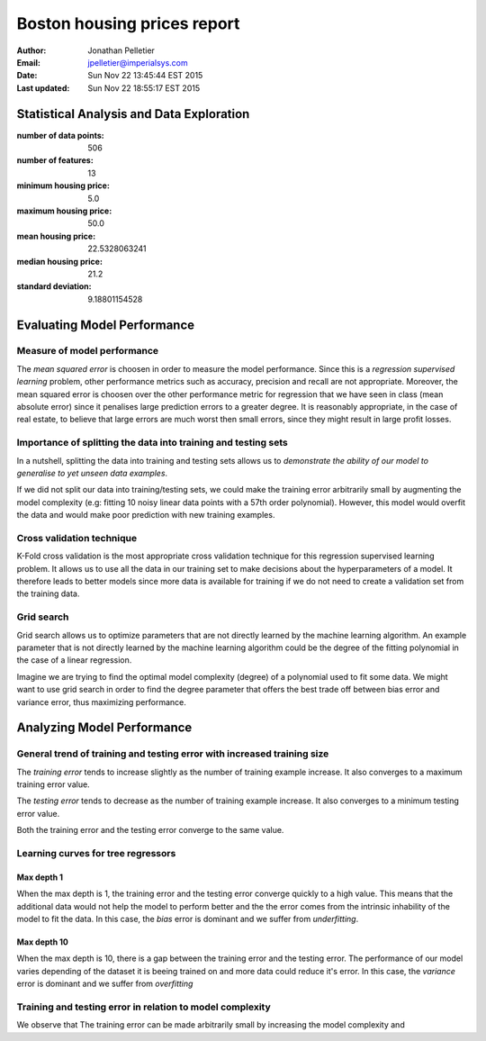 Boston housing prices report
============================

:Author: Jonathan Pelletier

:Email: jpelletier@imperialsys.com

:Date: Sun Nov 22 13:45:44 EST 2015

:Last updated: Sun Nov 22 18:55:17 EST 2015

Statistical Analysis and Data Exploration
-----------------------------------------
:number of data points: 506

:number of features: 13

:minimum housing price: 5.0

:maximum housing price: 50.0

:mean housing price: 22.5328063241

:median housing price: 21.2

:standard deviation: 9.18801154528

Evaluating Model Performance
----------------------------

Measure of model performance
~~~~~~~~~~~~~~~~~~~~~~~~~~~~
The *mean squared error* is choosen in order to measure the model performance.
Since this is a *regression supervised learning* problem, other performance 
metrics such as accuracy, precision and recall are not appropriate. Moreover,
the mean squared error is choosen over the other performance metric for 
regression that we have seen in class (mean absolute error) since it penalises
large prediction errors to a greater degree. It is reasonably appropriate, in 
the case of real estate, to believe that large errors are much worst then small 
errors, since they might result in large profit losses.

Importance of splitting the data into training and testing sets
~~~~~~~~~~~~~~~~~~~~~~~~~~~~~~~~~~~~~~~~~~~~~~~~~~~~~~~~~~~~~~~
In a nutshell, splitting the data into training and testing sets allows
us to *demonstrate the ability of our model to generalise to yet unseen data 
examples*. 

If we did not split our data into training/testing sets, we could make
the training error arbitrarily small by augmenting the model complexity (e.g:
fitting 10 noisy linear data points with a 57th order polynomial).
However, this model would overfit the data and would make poor prediction with
new training examples.

Cross validation technique
~~~~~~~~~~~~~~~~~~~~~~~~~~
K-Fold cross validation is the most appropriate cross validation technique
for this regression supervised learning problem. It allows us to use all the
data in our training set to make decisions about the hyperparameters of a model. 
It therefore leads to better models since more data is available for training if
we do not need to create a validation set from the training data.

Grid search
~~~~~~~~~~~
Grid search allows us to optimize parameters that are not directly learned
by the machine learning algorithm. An example parameter that is not directly
learned by the machine learning algorithm could be the degree of the fitting
polynomial in the case of a linear regression. 

Imagine we are trying to find the optimal model complexity (degree) of a
polynomial used to fit some data. We might want to use grid search in order
to find the degree parameter that offers the best trade off between bias error 
and variance error, thus maximizing performance.

Analyzing Model Performance
---------------------------

General trend of training and testing error with increased training size
~~~~~~~~~~~~~~~~~~~~~~~~~~~~~~~~~~~~~~~~~~~~~~~~~~~~~~~~~~~~~~~~~~~~~~~~
The *training error* tends to increase slightly as the number of training
example increase. It also converges to a maximum training error value.

The *testing error* tends to decrease as the number of training example 
increase. It also converges to a minimum testing error value.

Both the training error and the testing error converge to the same value.

Learning curves for tree regressors
~~~~~~~~~~~~~~~~~~~~~~~~~~~~~~~~~~~

Max depth 1
```````````
When the max depth is 1, the training error and the testing error converge
quickly to a high value. This means that the additional data would not help
the model to perform better and the the error comes from the intrinsic 
inhability of the model to fit the data. In this case, the *bias* error is
dominant and we suffer from *underfitting*. 

Max depth 10
````````````
When the max depth is 10, there is a gap between the training error and the 
testing error. The performance of our model varies depending of the dataset
it is beeing trained on and more data could reduce it's error. In this case,
the *variance* error is dominant and we suffer from *overfitting*

Training and testing error in relation to model complexity
~~~~~~~~~~~~~~~~~~~~~~~~~~~~~~~~~~~~~~~~~~~~~~~~~~~~~~~~~~
We observe that The training error can be made arbitrarily small by increasing 
the model
complexity and




